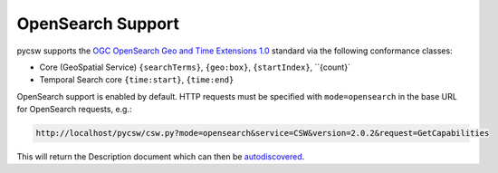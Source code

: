 .. _opensearch:

OpenSearch Support
==================

pycsw supports the `OGC OpenSearch Geo and Time Extensions 1.0`_ standard via the following conformance classes:

- Core (GeoSpatial Service) ``{searchTerms}``, ``{geo:box}``, ``{startIndex}``, ``{count}`
- Temporal Search core ``{time:start}``, ``{time:end}``

OpenSearch support is enabled by default.  HTTP requests must be specified with ``mode=opensearch`` in the base URL for OpenSearch requests, e.g.:

.. code-block:: bash

  http://localhost/pycsw/csw.py?mode=opensearch&service=CSW&version=2.0.2&request=GetCapabilities

This will return the Description document which can then be `autodiscovered <http://www.opensearch.org/Specifications/OpenSearch/1.1#Autodiscovery>`_.

.. _`OGC OpenSearch Geo and Time Extensions 1.0`: http://www.opengeospatial.org/standards/opensearchgeo

